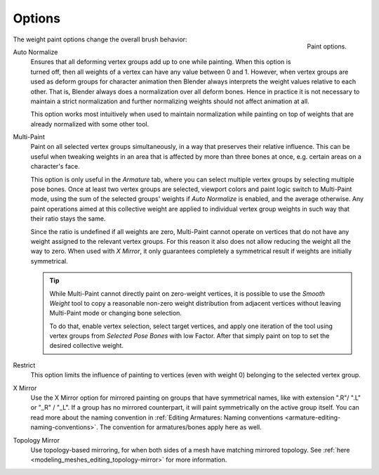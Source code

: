 
*******
Options
*******

.. figure:: /images/sculpt-paint_weight-paint_options_options-panel.png
   :align: right

   Paint options.

The weight paint options change the overall brush behavior:

Auto Normalize
   Ensures that all deforming vertex groups add up to one while painting.
   When this option is turned off, then all weights of a vertex can have any value between 0 and 1.
   However, when vertex groups are used as deform groups for character animation
   then Blender always interprets the weight values relative to each other.
   That is, Blender always does a normalization over all deform bones.
   Hence in practice it is not necessary to maintain a strict normalization and
   further normalizing weights should not affect animation at all.

   This option works most intuitively when used to maintain normalization while
   painting on top of weights that are already normalized with some other tool.
Multi-Paint
   Paint on all selected vertex groups simultaneously, in a way that preserves their relative influence.
   This can be useful when tweaking weights in an area that is affected by more than three bones at once,
   e.g. certain areas on a character's face.

   This option is only useful in the *Armature* tab, where you can select multiple vertex groups
   by selecting multiple pose bones. Once at least two vertex groups are selected,
   viewport colors and paint logic switch to Multi-Paint mode,
   using the sum of the selected groups' weights if *Auto Normalize* is enabled,
   and the average otherwise. Any paint operations aimed at this collective weight are applied to
   individual vertex group weights in such way that their ratio stays the same.

   Since the ratio is undefined if all weights are zero, Multi-Paint cannot operate on
   vertices that do not have any weight assigned to the relevant vertex groups.
   For this reason it also does not allow reducing the weight all the way to zero.
   When used with *X Mirror*, it only guarantees completely a symmetrical result
   if weights are initially symmetrical.

   .. tip::

      While Multi-Paint cannot directly paint on zero-weight vertices,
      it is possible to use the *Smooth Weight* tool to copy a reasonable non-zero weight distribution
      from adjacent vertices without leaving Multi-Paint mode or changing bone selection.

      To do that, enable vertex selection, select target vertices, and apply one iteration of
      the tool using vertex groups from *Selected Pose Bones* with low Factor.
      After that simply paint on top to set the desired collective weight.

Restrict
   This option limits the influence of painting to vertices (even with weight 0)
   belonging to the selected vertex group.
X Mirror
   Use the X Mirror option for mirrored painting on groups that have symmetrical names,
   like with extension ".R"/ ".L" or "_R" / "_L". If a group has no mirrored counterpart,
   it will paint symmetrically on the active group itself.
   You can read more about the naming convention in
   :ref:`Editing Armatures: Naming conventions <armature-editing-naming-conventions>`.
   The convention for armatures/bones apply here as well.
Topology Mirror
   Use topology-based mirroring, for when both sides of a mesh have matching mirrored topology.
   See :ref:`here <modeling_meshes_editing_topology-mirror>` for more information.


.. seealso::

   See the :ref:`Brush Display <sculpt-paint-brush-display>` options.
